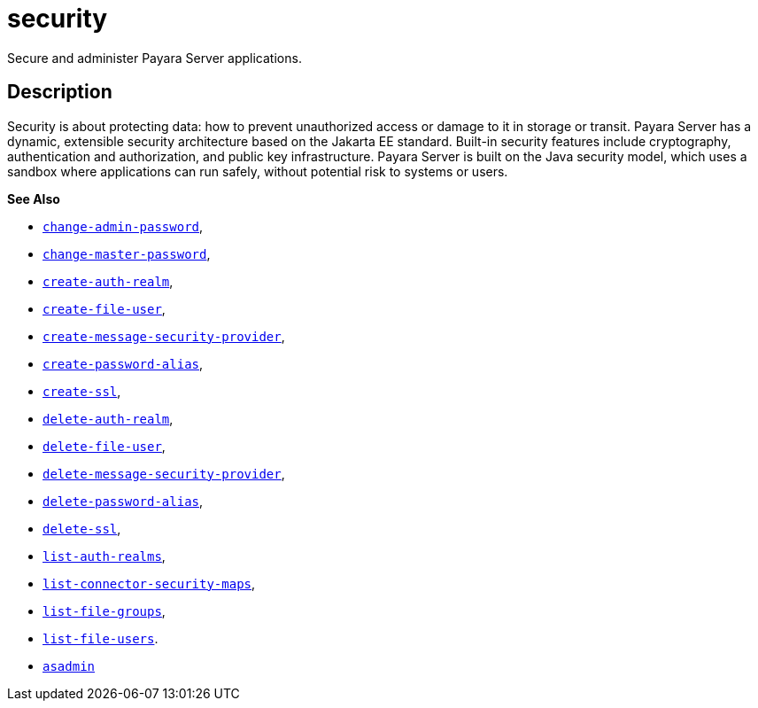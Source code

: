 [[security]]
= security

Secure and administer Payara Server applications.

[[description]]
== Description

Security is about protecting data: how to prevent unauthorized access or damage to it in storage or transit. Payara Server has a dynamic, extensible security architecture based on the Jakarta EE standard. Built-in security features include cryptography, authentication and authorization, and public key infrastructure. Payara Server is built on the Java security model, which uses a sandbox where applications can run safely, without potential risk to systems or users.

*See Also*

* xref:change-admin-password.adoc#change-admin-password[`change-admin-password`],
* xref:change-master-password.adoc#change-master-password[`change-master-password`],
* xref:create-auth-realm.adoc#create-auth-realm[`create-auth-realm`],
* xref:create-file-user.adoc#create-file-user[`create-file-user`],
* xref:create-message-security-provider.adoc#create-message-security-provider[`create-message-security-provider`],
* xref:create-password-alias.adoc#create-password-alias[`create-password-alias`],
* xref:create-ssl.adoc#create-ssl[`create-ssl`],
* xref:delete-auth-realm.adoc#delete-auth-realm[`delete-auth-realm`],
* xref:delete-file-user.adoc#delete-file-user[`delete-file-user`],
* xref:delete-message-security-provider.adoc#delete-message-security-provider[`delete-message-security-provider`],
* xref:delete-password-alias.adoc#delete-password-alias[`delete-password-alias`],
* xref:delete-ssl.adoc#delete-ssl[`delete-ssl`],
* xref:list-auth-realms.adoc#list-auth-realms[`list-auth-realms`],
* xref:list-connector-security-maps.adoc#list-connector-security-maps[`list-connector-security-maps`],
* xref:list-file-groups.adoc#list-file-groups[`list-file-groups`],
* xref:list-file-users.adoc#list-file-users[`list-file-users`].
* xref:asadmin.adoc#asadmin-1m[`asadmin`]


